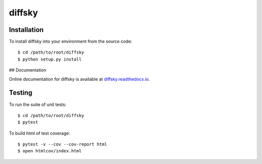diffsky
============

Installation
------------
To install diffsky into your environment from the source code::

    $ cd /path/to/root/diffsky
    $ python setup.py install

## Documentation

Online documentation for diffsky is available at 
`diffsky.readthedocs.io <https://diffsky.readthedocs.io/en/latest/>`_.

Testing
-------
To run the suite of unit tests::

    $ cd /path/to/root/diffsky
    $ pytest

To build html of test coverage::

    $ pytest -v --cov --cov-report html
    $ open htmlcov/index.html

